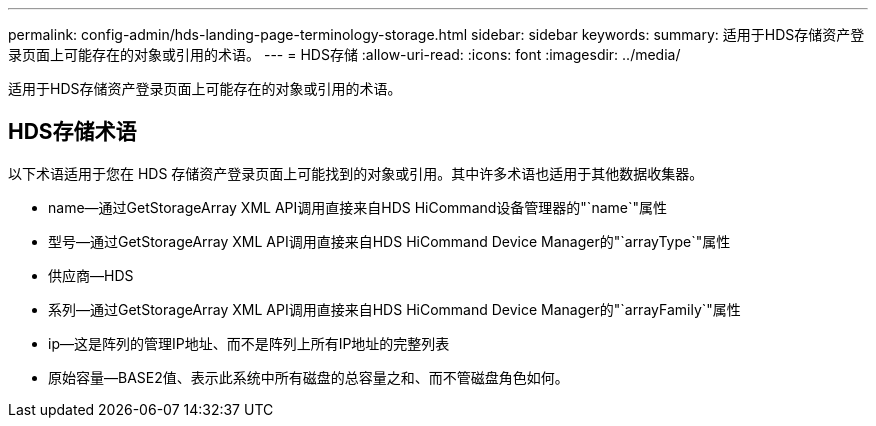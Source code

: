 ---
permalink: config-admin/hds-landing-page-terminology-storage.html 
sidebar: sidebar 
keywords:  
summary: 适用于HDS存储资产登录页面上可能存在的对象或引用的术语。 
---
= HDS存储
:allow-uri-read: 
:icons: font
:imagesdir: ../media/


[role="lead"]
适用于HDS存储资产登录页面上可能存在的对象或引用的术语。



== HDS存储术语

以下术语适用于您在 HDS 存储资产登录页面上可能找到的对象或引用。其中许多术语也适用于其他数据收集器。

* name—通过GetStorageArray XML API调用直接来自HDS HiCommand设备管理器的"`name`"属性
* 型号—通过GetStorageArray XML API调用直接来自HDS HiCommand Device Manager的"`arrayType`"属性
* 供应商—HDS
* 系列—通过GetStorageArray XML API调用直接来自HDS HiCommand Device Manager的"`arrayFamily`"属性
* ip—这是阵列的管理IP地址、而不是阵列上所有IP地址的完整列表
* 原始容量—BASE2值、表示此系统中所有磁盘的总容量之和、而不管磁盘角色如何。

